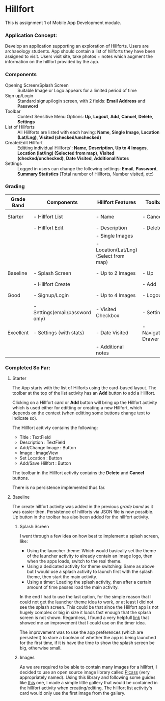 #+OPTIONS: toc:nil

* Hillfort
This is assignment 1 of Mobile App Development module.

*** Application Concept:
Develop an application supporting an exploration of Hillforts.
Users are archaeology students.
App should contain a list of hillforts they have been assigned to visit.
Users visit site, take photos + notes which augment the information on the hillfort provided by the app.

*** Components

- Opening Screen/Splash Screen :: Suitable Image or Logo appears for a limited period of time
- Sign up/Login :: Standard signup/login screen, with 2 fields: *Email Address* and *Password*
- Toolbar :: Context Sensitive Menu Options: *Up*, *Logout*, *Add*, *Cancel*, *Delete*, *Settings*
- List of Hillforts :: All Hillforts are listed with each having: *Name*, *Single Image*, *Location (Lat/Lng)*, *Visited (checked/unchecked)*
- Create/Edit Hillfort :: Editting individual Hillforts': *Name*, *Description*, *Up to 4 Images*, *Location (lat/lng) (Selected from map)*, *Visited (checked/unchecked)*, *Date Visited*, *Additional Notes*
- Settings :: Logged in users can change the following settings: *Email*, *Password*, *Summary Statistics* (Total number of Hillforts, Number visited, etc)

*** Grading

| *Grade Band* | *Components*                    | *Hillfort Features*                   | *Toolbar*           | *Persistence*    | *Git*           |
|--------------+---------------------------------+---------------------------------------+---------------------+------------------+-----------------|
| Starter      | - Hillfort List                 | - Name                                | - Cancel            | None             | Single Commit   |
|              | - Hillfort Edit                 | - Description                         | - Delete            |                  |                 |
|              |                                 | - Single Images                       |                     |                  |                 |
|              |                                 | - Location(Lat/Lng) (Select from map) |                     |                  |                 |
|--------------+---------------------------------+---------------------------------------+---------------------+------------------+-----------------|
| Baseline     | - Splash Screen                 | - Up to 2 Images                      | - Up                | Placemark (JSON) | Commit History  |
|              | - Hillfort Create               |                                       | - Add               |                  |                 |
|--------------+---------------------------------+---------------------------------------+---------------------+------------------+-----------------|
| Good         | - Signup/Login                  | - Up to 4 Images                      | - Logout            | User (JSON)      | Tagged Releases |
|              | - Settings(email/password only) | - Visited Checkbox                    | - Settings          |                  |                 |
|--------------+---------------------------------+---------------------------------------+---------------------+------------------+-----------------|
| Excellent    | - Settings (with stats)         | - Date Visited                        | - Navigation Drawer | Unified (JSON)   | Branching Model |
|              |                                 | - Additional notes                    |                     |                  |                 |

*** Completed So Far:

**** Starter
     The App starts with the list of Hilforts using the card-based layout.
     The toolbar at the top of the list activity has an *Add* button to add a Hillfort.

     Clicking on a Hillfort card or *Add* button will bring up the Hillfort activity which is used either for editting or creating a new Hillfort,
     which depends on the context (when editting some buttons change text to indicate so).

     The Hillfort acitivty contains the following:
     - Title : TextField
     - Description : TextField
     - Add/Change Image : Button
     - Image : ImageView
     - Set Location : Button
     - Add/Save Hillfort : Button

     The toolbar in the Hillfort activity contains the *Delete* and *Cancel* buttons.

     There is no persistence implemented thus far.

     
**** Baseline
     The create hillfort activity was added in the previous /grade band/ as it was easier then.
     Persistence of hillforts via JSON file is now possible.
     Up button in the toolbar has also been added for the hillfort activity.
     
****** Splash Screen
      I went through a few idea on how best to implement a splash screen, like:
      - Using the launcher theme: Which would basically set the theme of the launcher activity to already contain an image logo, then when the apps loads, switch to the real theme.
      - Using a dedicated activity for theme switching: Same as above but I would use a splash activity to launch first with the splash theme, then start the main activity.
      - Using a timer: Loading the splash activity, then after a certain amount of time passes load the main activity.
      
      In the end I had to use the last option, for the simple reason that I could not get the launcher theme idea to work, or at least I did not see the splash screen.
      This could be that since the Hillfort app is not hugely complex or big in size it loads fast enough that the splash screen is not shown.
      Regardless, I found a very helpfull [[https://android.jlelse.eu/the-complete-android-splash-screen-guide-c7db82bce565][link]] that showed me an improvement that I could use on the timer idea.

      The improvement was to use the app preferences (which are persistent) to store a boolean of whether the app is being launched for the first time, if it is
      have the time to show the splash screen be big, otherwise small.

****** Images
       As we are required to be able to contain many images for a hillfort, I decided to use an open source image library called [[http://square.github.io/picasso/][Picass]] (very appropriately named).
       Using this library and following some guides like [[https://code.tutsplus.com/tutorials/code-an-image-gallery-android-app-with-picasso--cms-30966][this]] one, I made a simple little gallery that would be contained in the hillfort activity when creating/editing.
       The hillfort list activity's card would only use the first image from the gallery.
